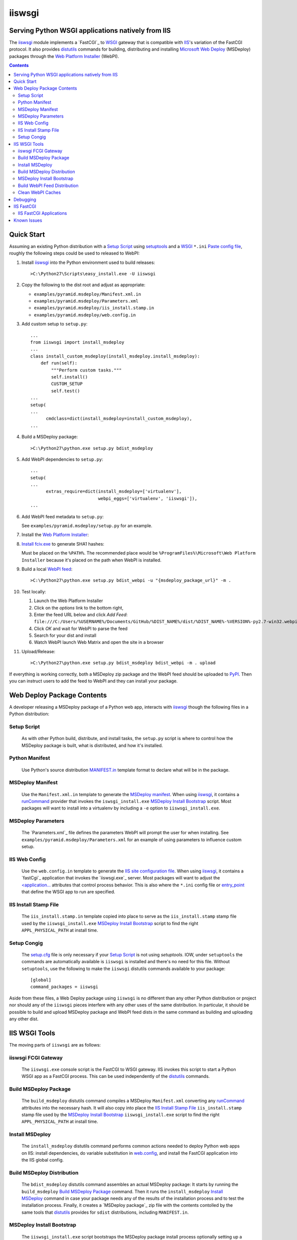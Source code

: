 ==================================================
iiswsgi
==================================================
Serving Python WSGI applications natively from IIS
==================================================

The `iiswsgi`_ module implements a `FastCGI`_ to `WSGI`_ gateway that
is compatible with `IIS`_'s variation of the FastCGI protocol.  It also
provides `distutils`_ commands for building, distributing and installing
`Microsoft Web Deploy`_ (MSDeploy) packages through the `Web Platform
Installer`_ (WebPI).

.. contents::

Quick Start
===========

Assuming an existing Python distribution with a `Setup Script`_ using
`setuptools`_ and a `WSGI`_ ``*.ini`` `Paste config file`_, roughly
the following steps could be used to released to WebPI:

#. Install `iiswsgi`_ into the Python environment used to build releases::

   >C:\Python27\Scripts\easy_install.exe -U iiswsgi

#. Copy the following to the dist root and adjust as appropriate:

   * ``examples/pyramid.msdeploy/Manifest.xml.in``
   * ``examples/pyramid.msdeploy/Parameters.xml``
   * ``examples/pyramid.msdeploy/iis_install.stamp.in``
   * ``examples/pyramid.msdeploy/web.config.in``

#. Add custom setup to ``setup.py``::

    ...
    from iiswsgi import install_msdeploy
    ...
    class install_custom_msdeploy(install_msdeploy.install_msdeploy):
        def run(self):
            """Perform custom tasks."""
            self.install()
            CUSTOM_SETUP
            self.test()
    ...
    setup(
    ...
          cmdclass=dict(install_msdeploy=install_custom_msdeploy),
    ...

#. Build a MSDeploy package::

    >C:\Python27\python.exe setup.py bdist_msdeploy

#. Add WebPI dependencies to ``setup.py``::

    ...
    setup(
    ...
          extras_require=dict(install_msdeploy=['virtualenv'],
                              webpi_eggs=['virtualenv', 'iiswsgi']),
    ...

#. Add WebPI feed metadata to ``setup.py``:

   See ``examples/pyramid.msdeploy/setup.py`` for an example.  

#. Install the `Web Platform Installer`_:

#. `Install fciv.exe`_ to generate SHA1 hashes:

   Must be placed on the ``%PATH%``.  The recommended place would be
   ``%ProgramFiles%\Microsoft\Web Platform Installer`` because it's
   placed on the path when WebPI is installed.

#. Build a local `WebPI feed`_::

    >C:\Python27\python.exe setup.py bdist_webpi -u "{msdeploy_package_url}" -m .

#. Test locally:

   #. Launch the Web Platform Installer
   #. Click on the `options` link to the bottom right,
   #. Enter the feed URL below and click `Add Feed`:
      ``file:///C:/Users/%USERNAME%/Documents/GitHub/%DIST_NAME%/dist/%DIST_NAME%-%VERSION%-py2.7-win32.webpi.xml``
   #. Click `OK` and wait for WebPI to parse the feed
   #. Search for your dist and install
   #. Watch WebPI launch Web Matrix and open the site in a browser

#. Upload/Release::

    >C:\Python27\python.exe setup.py bdist_msdeploy bdist_webpi -m . upload

If everything is working correctly, both a MSDeploy zip package and
the WebPI feed should be uploaded to `PyPI`_.  Then you can instruct
users to add the feed to WebPI and they can install your package.


Web Deploy Package Contents
===========================

A developer releasing a MSDeploy package of a Python web app,
interacts with `iiswsgi`_ though the following files in a Python
distribution:

Setup Script
------------

    As with other Python build, distribute, and install tasks, the
    ``setup.py`` script is where to control how the MSDeploy package
    is built, what is distributed, and how it's installed.

Python Manifest
---------------

    Use Python's source distribution `MANIFEST.in`_ template format
    to declare what will be in the package.

MSDeploy Manifest
-----------------

    Use the ``Manifest.xml.in`` template to generate the `MSDeploy
    manifest`_.  When using `iiswsgi`_, it contains a `runCommand`_
    provider that invokes the ``iswsgi_install.exe`` `MSDeploy Install
    Bootstrap`_ script.  Most packages will want to install into a
    virtualenv by including a ``-e`` option to ``iiswsgi_install.exe``.

MSDeploy Parameters
-------------------

    The `Parameters.xml`_ file defines the parameters WebPI will
    prompt the user for when installing.  See
    ``examples/pyramid.msdeploy/Parameters.xml`` for an example of
    using parameters to influence custom setup.

IIS Web Config
--------------

    Use the ``web.config.in`` template to generate the `IIS site
    configuration file`_.  When using `iiswsgi`_, it contains a
    `fastCgi`_ application that invokes the `iiswsgi.exe`_ server.
    Most packages will want to adjust the `<application...`_
    attributes that control process behavior.  This is also where the
    ``*.ini`` config file or `entry_point`_ that define the WSGI app
    to run are specified.

IIS Install Stamp File
----------------------

    The ``iis_install.stamp.in`` template copied into place to serve
    as the ``iis_install.stamp`` stamp file used by the
    ``iiswsgi_install.exe`` `MSDeploy Install Bootstrap`_ script to
    find the right ``APPL_PHYSICAL_PATH`` at install time.

Setup Congig
------------

    The `setup.cfg`_ file is only necessary if your `Setup Script`_ is
    not using `setuptools`.  IOW, under ``setuptools`` the commands
    are automatically available is ``iiswsgi`` is installed and
    there's no need for this file.  Without ``setuptools``, use the
    following to make the ``iiswsgi`` distutils commands available to
    your package::

        [global]
        command_packages = iiswsgi

Aside from these files, a Web Deploy package using ``iiswsgi`` is no
different than any other Python distribution or project nor should any
of the ``iiswsgi`` pieces interfere with any other uses of the same
distribution.  In particular, it should be possible to build and
upload MSDeploy package and WebPI feed dists in the same command as
building and uploading any other dist.


IIS WSGI Tools
==============

The moving parts of ``iiswsgi`` are as follows:

iiswsgi FCGI Gateway
--------------------

    The ``iiswsgi.exe`` console script is the FastCGI to WSGI gateway.
    IIS invokes this script to start a Python WSGI app as a FastCGI
    process.  This can be used independently of the `distutils`_
    commands.

Build MSDeploy Package
----------------------

    The ``build_msdeploy`` distutils command compiles a MSDeploy
    ``Manifest.xml`` converting any `runCommand`_ attributes into the
    necessary hash.  It will also copy into place the `IIS Install
    Stamp File`_ ``iis_install.stamp`` stamp file used by the
    `MSDeploy Install Bootstrap`_ ``iiswsgi_install.exe`` script to
    find the right ``APPL_PHYSICAL_PATH`` at install time.

Install MSDeploy
----------------

    The ``install_msdeploy`` distutils command performs common actions
    needed to deploy Python web apps on IIS: install dependencies, do
    variable substitution in `web.config`_, and install the FastCGI
    application into the IIS global config.

Build MSDeploy Distribution
---------------------------

    The ``bdist_msdeploy`` distutils command assembles an actual
    MSDeploy package: It starts by running the ``build_msdeploy``
    `Build MSDeploy Package`_ command.  Then it runs the
    ``install_msdeploy`` `Install MSDeploy`_ command in case your
    package needs any of the results of the installation process and
    to test the installation process.  Finally, it creates a `MSDeploy
    package`_ zip file with the contents contolled by the same tools
    that `distutils`_ provides for ``sdist`` distributions, including
    ``MANIFEST.in``.

MSDeploy Install Bootstrap
--------------------------

    The ``iiswsgi_install.exe`` script bootstraps the MSDeploy package
    install process optionally setting up a virtualenv first.  It
    finds the correct ``APPL_PHYSICAL_PATH``, changes to that
    directory and invokes the `Setup Script`_ with arguments.

    This console script attempts to workaround the fact that WebPI and
    MSDeploy don't provide any context to the app being installed.
    Specifically, when using the ``runCommand`` MSDeploy provider in the
    ``Manifest.xml``, the process started by ``runCommand`` has no way
    to know which app it's being invoked for on install: not the
    current working directory, not in an argument, nor in any
    environment variable.

    As such this script has to search for the app before calling it's
    `Setup Script`_.  It uses ``appcmd.exe`` to look in virtual
    directories whose site matches the app name and which contain a
    stamp file still in place.  See ``>Scripts\iiswsgi_install.exe
    --help`` for more details.  This is far too fragile and it would
    be vastly preferable if MSDeploy or WebPI set the
    APPL_PHYSICAL_PATH environment variable for ``runCommand``.
    Anyone with a MS support contract, please submit a request about
    this.

Build WebPI Feed Distribution
-----------------------------

    The ``bdist_webpi`` distutils command assembles a WebPI feed from
    one or more MSDeploy packages with dependencies.  It can also
    include entries for normal Python dists.

Clean WebPI Caches
------------------

    The ``clean_webpi`` distutils command clears the WebPI caches for
    one or more MSDeploy packages and the feed itself.


Debugging
=========


IIS FastCGI
===========

IIS' implementation of the FastCGI protocol is not fully compliant.
Most significantly, what is passed in on `STDIN_FILENO`_ is not a
handle to an open socket but rather to a `Windows named pipe`_.  This
names pipe does not support socket-like behavior, at least under
Python.  As such, the `iiswsgi.server`_ module extends `flup's WSGI to
FCGI gateway`_ to support using ``STDIN_FILENO`` opened twice, once
each approximating the ``recv`` and ``send`` end of a socket as is
specified in FastCGI.

IIS FastCGI Applications
------------------------

The ``iiswsgi.install`` package provides helpers which can be using an
an application's `Manifest.xml`_ file to automate the installation of
an IIS FastCGI application.  For those needing more control, the
following may help understand what's involved.

You can use IIS's `AppCmd.exe`_ to install new FastCGI applications.
You can find it at ``%ProgramFiles%\IIS Express\appcmd.exe`` for
WebMatrix/IIS Express or ``%systemroot%\system32\inetsrv\AppCmd.exe``
for IIS.  Here's an example::

    > appcmd.exe set config -section:system.webServer/fastCgi /+"[fullPath='%SystemDrive%\Python27\python.exe',arguments='-u %SystemDrive%\Python27\Scripts\iiswsgi-script.py -c %HOMEDRIVE%%HOMEPATH%\Documents\My Web Sites\FooApp\test.ini',maxInstances='%NUMBER_OF_PROCESSORS%',monitorChangesTo='C:\Users\Administrator\Documents\My Web Sites\FooApp\test.ini']" /commit:apphost

See the `IIS FastCGI Reference`_ for
more details on how to configure IIS for FastCGI.  Note that you
cannot use environment variable in the `monitorChangesTo` argument,
IIS will return an opaque 500 error.

Known Issues
============

``System.IO.FileNotFoundException: Could not find file '\\?\C:\...``

    I've run into this error on Windows 7 on two different machines
    and multiple installs, one OEM and one vanilla Windows 7 Extreme.
    When this happens, it seems to happen when the "Web Platform
    Installer" has been run, then exited, and then run again without
    rebooting the machine in between.  To workaround this, you may
    have to reboot the machine.  See the stack overflow question `MS
    WebPI package runCommand not working in Manifest.xml`_ for more
    information.

    As such, it's not advisable to exit and re-launch WebPI.
    As such, the best way to get feed changes to take effect in WebPI may
    be to:
    
    * Click on the `options` link in the bottom right of WebPI
    * Click the `X` next to your feed to remove it
    * Click `OK` and wait for WebPI to finish updating the remaining feeds
    * Run `iiswsgi_webpi.exe`
    * Click on the `options` link again in WebPI
    * Enter the feed URL and click `Add Feed` to restore the feed
    * Click `OK` and wait for WebPI again
    
    Now your feed changes should be reflected in WebPI.

``<fastCgi><application>`` doesn't take effect in ``web.config``

    It should be possible to register a FCGI application in the
    ``web.config`` file but that doesn't work.  Hence
    ``install_msdeploy`` works around this by reading the
    ``web.config`` and using `AppCmd.exe`_ to do the actually FCGI app
    installation.  It would be much better if ``web.config`` worked as
    it should.  Anyone with a MS support contract, please submit a
    request about this.

Web Deploy dependency

IIS Management Console dependency


.. _iiswsgi: https://github.com/rpatterson/iiswsgi#iiswsgi
.. _distutils: http://docs.python.org/distutils/
.. _setup.cfg: http://docs.python.org/distutils/configfile.html
.. _PyPI: http://pypi.python.org/pypi
.. _setuptools: http://packages.python.org/distribute
.. _entry_point: http://packages.python.org/distribute/setuptools.html#entry-points
.. _MANIFEST.in: http://docs.python.org/distutils/sourcedist.html#the-manifest-in-template
.. _WSGI: http://wsgi.readthedocs.org/en/latest/
.. _Paste config file: http://pythonpaste.org/deploy/#config-format
.. _Paste Deploy INI configuration file: http://pythonpaste.org/deploy/index.html?highlight=loadapp#introduction

.. _IIS: http://www.iis.net
.. _Microsoft Web Deploy: http://www.iis.net/downloads/microsoft/web-deploy
.. _Web Platform Installer: http://www.microsoft.com/web/downloads/platform.aspx
.. _WebPI feed: http://technet.microsoft.com/en-us/library/ee424348(v=ws.10).aspx
.. _Install fciv.exe: http://support.microsoft.com/kb/841290
.. _MSDeploy manifest: http://www.iis.net/learn/develop/windows-web-application-gallery/reference-for-the-web-application-package
.. _Manifest.xml: MSDeploy_
.. _Parameters.xml: MSDeploy_
.. _MSDeploy package: MSDeploy_
.. _runCommand: http://technet.microsoft.com/en-us/library/ee619740(v=ws.10).aspx
.. _IIS site configuration file: http://technet.microsoft.com/en-us/library/cc754617(v=ws.10).aspx
.. _web.config: IIS site configuration file_
.. _fastCgi: http://www.iis.net/configreference/system.webserver/fastcgi
.. _<application...: http://www.iis.net/configreference/system.webserver/fastcgi/application
.. _MS WebPI package runCommand not working in Manifest.xml: http://stackoverflow.com/questions/12485887/ms-webpi-package-runcommand-not-working-in-manifest-xml/12820574#12820574

.. _AppCmd.exe: http://learn.iis.net/page.aspx/114/getting-started-with-appcmdexe
.. _IIS FastCGI Reference: http://www.iis.net/ConfigReference/system.webServer/fastCgi

.. _FastCGI: http://www.fastcgi.com/drupal/
.. _STDIN_FILENO: http://www.fastcgi.com/drupal/node/6?q=node/22#S2.2
.. _Windows named pipe: http://msdn.microsoft.com/en-us/library/windows/desktop/aa365590(v=vs.85).aspx

